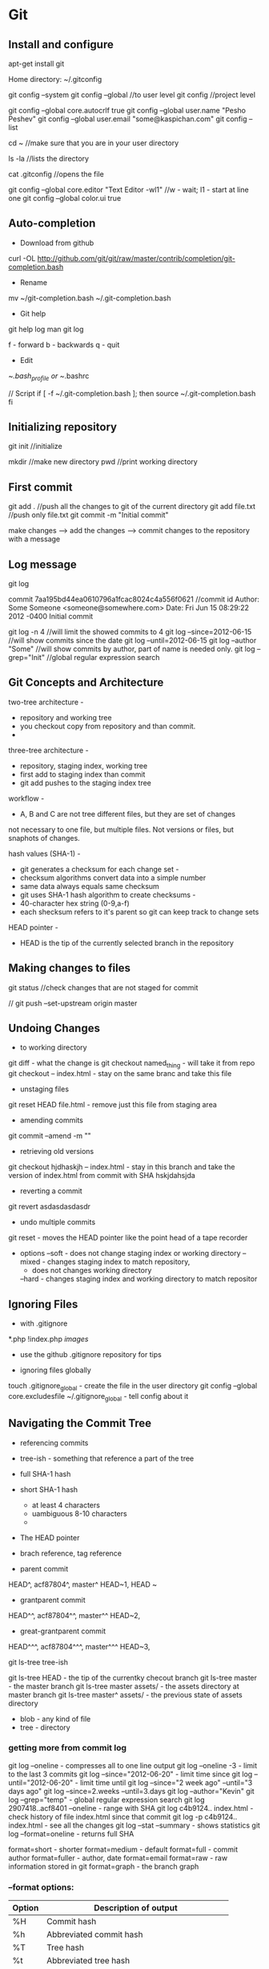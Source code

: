 * Git

** Install and configure

apt-get install git

Home directory: ~/.gitconfig

git config --system
git config --global    //to user level
git config 	       //project level

git config --global core.autocrlf true
git config --global user.name "Pesho Peshev"
git config --global user.email "some@kaspichan.com"
git config --list

cd ~	//make sure that you are in your user directory

ls -la	//lists the directory

cat .gitconfig	//opens the file

git config --global core.editor "Text Editor -wl1"
//w - wait; l1 - start at line one
git config --global color.ui true

** Auto-completion

- Download from github

curl -OL http://github.com/git/git/raw/master/contrib/completion/git-completion.bash

- Rename
mv ~/git-completion.bash ~/.git-completion.bash

- Git help
git help log
man git log

f - forward
b - backwards
q - quit


- Edit
~/.bash_profile or ~/.bashrc

// Script
if [ -f ~/.git-completion.bash ]; then
 source ~/.git-completion.bash
fi

** Initializing repository
git init	//initialize

mkdir	//make new directory
pwd	//print working directory

** First commit
git add .	//push all the changes to git of the current directory
git add file.txt	//push only file.txt
git commit -m "Initial commit"

make changes --> add the changes --> commit changes to the repository with a message

** Log message
git log

commit 7aa195bd44ea0610796a1fcac8024c4a556f0621	//commit id
Author: Some Someone <someone@somewhere.com>
Date: Fri Jun 15 08:29:22 2012 -0400
	Initial commit

git log -n 4	//will limit the showed commits to 4
git log --since=2012-06-15	//will show commits since the date
git log --until=2012-06-15
git log --author "Some"	//will show commits by author, part of name is needed only.
git log --grep="Init"	//global regular expression search

** Git Concepts and Architecture

two-tree architecture -
	- repository and working tree
	- you checkout copy from repository and than commit.
	-

three-tree architecture -
	- repository, staging index, working tree
	- first add to staging index than commit
	- git add pushes to the staging index tree

workflow -
	- A, B and C are not tree different files, but they are set of changes
	not necessary to one file, but multiple files. Not versions or files,
	but snaphots of changes.

hash values (SHA-1) -
	- git generates a checksum for each change set -
	- checksum algorithms convert data into a simple number
	- same data always equals same checksum
	- git uses SHA-1 hash algorithm to create checksums -
	- 40-character hex string (0-9,a-f)
	- each shecksum refers to it's parent so git can keep track to change sets

HEAD pointer -
	- HEAD is the tip of the currently selected branch in the repository

** Making changes to files

git status	//check changes that are not staged for commit

// git push --set-upstream origin master

** Undoing Changes
- to working directory
git diff 				   - what the change is
git checkout named_thing   - will take it from repo
git checkout -- index.html - stay on the same branc and take this file

- unstaging files
git reset HEAD file.html	- remove just this file from staging area

- amending commits
git commit --amend -m ""

- retrieving old versions
git checkout hjdhaskjh -- index.html 	- stay in this branch and take the version
										 of index.html from commit with SHA hskjdahsjda
- reverting a commit
git revert asdasdasdasdr

- undo multiple commits

git reset     - moves the HEAD pointer like the point head of a tape recorder

- options
	--soft 	  - does not change staging index or working directory
	--mixed   - changes staging index to match repository,
			  - does not changes working directory
	--hard    - changes staging index and working directory to match repositor

** Ignoring Files
- with .gitignore

*.php
!index.php
/images/

- use the github .gitignore repository for tips

- ignoring files globally
touch .gitignore_global 	- create the file in the user directory
git config --global core.excludesfile ~/.gitignore_global 	- tell config about it

** Navigating the Commit Tree
- referencing commits
- tree-ish - something that reference a part of the tree

- full SHA-1 hash
- short SHA-1 hash
	- at least 4 characters
	- uambiguous 8-10 characters
	-
- The HEAD pointer
- brach reference, tag reference

- parent commit
HEAD^, acf87804^, master^
HEAD~1, HEAD ~

- grantparent commit
HEAD^^, acf87804^^, master^^
HEAD~2,

- great-grantparent commit
HEAD^^^, acf87804^^^, master^^^
HEAD~3,

git ls-tree tree-ish

git ls-tree HEAD 		        - the tip of the currentky checout branch
git ls-tree master              - the master branch
git ls-tree master assets/ 	    - the assets directory at master branch
git ls-tree master^ assets/ 	- the previous state of assets directory

- blob - any kind of file
- tree - directory

*** getting more from commit log

git log --oneline 				- compresses all to one line output
git log --oneline -3			- limit to the last 3 commits
git log --since="2012-06-20"    - limit time since
git log --until="2012-06-20" 	- limit time until
git log --since="2 week ago" --until="3 days ago"
git log --since=2.weeks --until=3.days
git log --author="Kevin"
git log --grep="temp"			    - global regular expression search
git log 2907418..acf8401 --oneline 	- range with SHA
git log c4b9124.. index.html        - check history of file index.html since that commit
git log -p c4b9124.. index.html     - see all the changes
git log --stat --summary 			- shows statistics
git log --format=oneline 			- returns full SHA

format=short						- shorter
format=medium						- default
format=full 						- commit author
format=fuller   				- author, date
format=email
format=raw  						- raw information stored in git
format=graph 						- the branch graph

*** --format options:
| Option | Description of output                           |
|--------+-------------------------------------------------|
| %H     | Commit hash                                     |
| %h     | Abbreviated commit hash                         |
| %T     | Tree hash                                       |
| %t     | Abbreviated tree hash                           |
| %P     | Parent hashes                                   |
| %p     | Abbreviated parent hashes                       |
| %an    | Author name                                     |
| %ae    | Author email                                    |
| %ad    | Author date (format respects the --date=option) |
| %ar    | Author date, relative                           |
| %cn    | Committer name                                  |
| %ce    | Committer email                                 |
| %cd    | Committer date                                  |
| %cr    | Committer date, relative                        |
| %s     | Subject                                         |

*** log options:
|-----------------+------------------------------------------------------------------------------------------------------------------------------------|
| -p              | Show the patch introduced with each commit.                                                                                        |
| --stat          | Show statistics for files modified in each commit.                                                                                 |
| --shortstat     | Display only the changed/insertions/deletions line from the --stat command.                                                        |
| --name-only     | Show the list of files modified after the commit information.                                                                      |
| --name-status   | Show the list of files affected with added/modified/deleted information as well.                                                   |
| --abbrev-commit | Show only the first few characters of the SHA-1 checksum instead of all 40.                                                        |
| --relative-date | Display the date in a relative format (for example, “2 weeks ago”) instead of using the full date format.                          |
| --graph         | Display an ASCII graph of the branch and merge history beside the log output.                                                      |
| --pretty        | Show commits in an alternate format. Options include oneline, short, full, fuller, and format (where you specify your own format). |
| --oneline       | Shorthand for --pretty=oneline --abbrev-commit used together.                                                                      |

git log --oneline --graph --all --decorate
git log --pretty=format:"%h - %an, %ar : %s"

*** viewing commits

git show djfsl13 				- shows author, date and changes for the commit

git log --stat           - summary for each commit
git log --patch          - difference in each commit
git log --graph          - print with graph

*** git blame

git blame <filename>

git blame -L 1,14 <filename> - lines 1-14

| -L | show lines                                                |
|  w | ignore whitespace                                         |
| -M | original auther of moved or copied lines                  |
| -C | original author of moved or copied lines from other files |

** Rewriting history
   



** Branching
git branch 				       - show branches
cat .git/HEAD 			     - show where HEAD currently points
ls -la .git/refs/heads
cat .git/refs/heads

git branch new_feature   - create new
git checkout new_feature - switching branches



** Merging Branches



** Stashing Changes
git stash save "Adding scss style"
git stash list

git stash show -p
git stash pop stash@{3}

git stash pop    - apply changes and remove from stash
git stash apply  - apply changes (but keep in stash)

git stash branch <branch-name> stash@{1} - create branch from stash 1

git stash drop stash@{1} - remove stash 1

git stash clear  - remove everithing from stash



** Source Control Systems

--> Analysis --> Design --> Implementation --> Build --> Testing --> Release -->

- Dictionary

Change -
Change set -
Revision/ Version -
Update/ Clone -
Merge -
Branch -

- Centralized version control

		Repository
	/	    |	         \
update/commit	update/commit	update/commit
     |              |             |
Working copy	Working copy	Working copy

	- Subversion(SVN)

- Distributed version control
